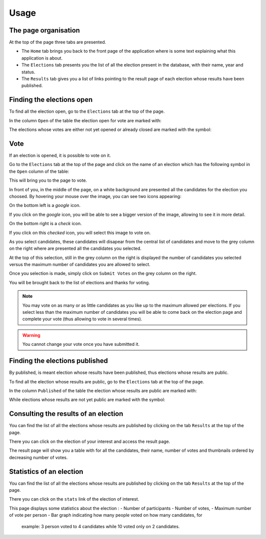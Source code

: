 Usage
=====


The page organisation
~~~~~~~~~~~~~~~~~~~~~

At the top of the page three tabs are presented.

- The ``Home`` tab brings you back to the front page of the application
  where is some text explaining what this application is about.
- The ``Elections`` tab presents you the list of all the election present
  in the database, with their name, year and status.
- The ``Results`` tab gives you a list of links pointing to the result page
  of each election whose results have been published.


Finding the elections open
~~~~~~~~~~~~~~~~~~~~~~~~~~

To find all the election open, go to the ``Elections`` tab at the top of
the page.

In the column ``Open`` of the table the election open for vote are marked
with:

.. image:: Approved.png

The elections whose votes are either not yet opened or already closed are
marked with the symbol:

.. image:: Denied.png


Vote
~~~~

If an election is opened, it is possible to vote on it.

Go to the ``Elections`` tab at the top of the page and click on the name
of an election which has the following symbol in the ``Open`` column of the
table:

.. image:: Approved.png

This will bring you to the page to vote.

In front of you, in the middle of the page, on a white background are
presented all the candidates for the election you choosed.
By hovering your mouse over the image, you can see two icons appearing:

.. mouse_over:
.. image:: img_over.png

On the bottom left is a `google` icon.

.. image:: google.png

If you click on the `google` icon, you will be able to see a bigger version
of the image, allowing to see it in more detail.

On the bottom right is a `check` icon.

.. image:: checked.png

If you click on this `checked` icon, you will select this image to vote on.

As you select candidates, these candidates will disapear from the central
list of candidates and move to the grey column on the right where are
presented all the candidates you selected.

At the top of this selection, still in the grey column on the right is
displayed the number of candidates you selected versus the maximum number of
candidates you are allowed to select.

Once you selection is made, simply click on ``Submit Votes`` on the grey
column on the right.

You will be brought back to the list of elections and thanks for voting.

.. note:: You may vote on as many or as little candidates as you like up
          to the maximum allowed per elections.
          If you select less than the maximum number of candidates you will
          be able to come back on the election page and complete your vote
          (thus allowing to vote in several times).

.. warning:: You cannot change your vote once you have submitted it.



Finding the elections published
~~~~~~~~~~~~~~~~~~~~~~~~~~~~~~~

By published, is meant election whose results have been published, thus
elections whose results are public.

To find all the election whose results are public, go to the ``Elections``
tab at the top of the page.

In the column ``Published`` of the table the election whose results are
public are marked with:

.. image:: Approved.png

While elections whose results are not yet public are marked with the symbol:

.. image:: Denied.png


Consulting the results of an election
~~~~~~~~~~~~~~~~~~~~~~~~~~~~~~~~~~~~~

You can find the list of all the elections whose results are published by
clicking on the tab ``Results`` at the top of the page.

There you can click on the election of your interest and access the result
page.

The result page will show you a table with for all the candidates, their
name, number of votes and thumbnails ordered by decreasing number of votes.


Statistics of an election
~~~~~~~~~~~~~~~~~~~~~~~~~

You can find the list of all the elections whose results are published by
clicking on the tab ``Results`` at the top of the page.

There you can click on the ``stats`` link of the election of interest.

This page displays some statistics about the election :
- Number of participants
- Number of votes,
- Maximum number of vote per person
- Bar graph indicating how many people voted on how many candidates, for
    example: 3 person voted to 4 candidates while 10 voted only on 2
    candidates.
